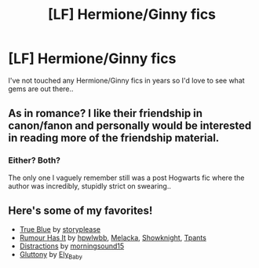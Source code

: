 #+TITLE: [LF] Hermione/Ginny fics

* [LF] Hermione/Ginny fics
:PROPERTIES:
:Author: Wirenfeldt
:Score: 1
:DateUnix: 1609357517.0
:DateShort: 2020-Dec-30
:FlairText: Request
:END:
I've not touched any Hermione/Ginny fics in years so I'd love to see what gems are out there..


** As in romance? I like their friendship in canon/fanon and personally would be interested in reading more of the friendship material.
:PROPERTIES:
:Author: Lantana3012
:Score: 1
:DateUnix: 1609357705.0
:DateShort: 2020-Dec-30
:END:

*** Either? Both?

The only one I vaguely remember still was a post Hogwarts fic where the author was incredibly, stupidly strict on swearing..
:PROPERTIES:
:Author: Wirenfeldt
:Score: 1
:DateUnix: 1609361599.0
:DateShort: 2020-Dec-31
:END:


** Here's some of my favorites!

- [[https://archiveofourown.org/works/14175165][True Blue]] by [[https://archiveofourown.org/users/storyplease/pseuds/storyplease][storyplease]]
- [[https://archiveofourown.org/works/24654589][Rumour Has It]] by [[https://archiveofourown.org/users/hpwlwbb/pseuds/hpwlwbb][hpwlwbb]], [[https://archiveofourown.org/users/Melacka/pseuds/Melacka][Melacka]], [[https://archiveofourown.org/users/Showknight/pseuds/Showknight][Showknight]], [[https://archiveofourown.org/users/Tpants/pseuds/Tpants][Tpants]]
- [[https://archiveofourown.org/works/6433270][Distractions]] by [[https://archiveofourown.org/users/morningsound15/pseuds/morningsound15][morningsound15]]
- [[https://archiveofourown.org/works/6021346][Gluttony]] by [[https://archiveofourown.org/users/Ely_Baby/pseuds/Ely_Baby][Ely_Baby]]
:PROPERTIES:
:Author: BlueThePineapple
:Score: 1
:DateUnix: 1609407994.0
:DateShort: 2020-Dec-31
:END:
